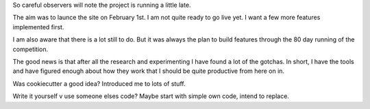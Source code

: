 .. title: Mercurial Adjustment
.. slug: mercurial-adjustment
.. date: 2015-02-06 19:47:43 UTC
.. tags: draft
.. link: 
.. description: 
.. type: text

So careful observers will note the project is running a little late.

The aim was to launce the site on February 1st.  I am not quite ready
to go live yet.   I want a few more features implemented first.  

I am also aware that there is a lot still to do.  But it was always
the plan to build features through the 80 day running of the
competition.

The good news is that after all the research and experimenting I have
found a lot of the gotchas.  In short, I have the tools and have
figured enough about how they work that I should be quite productive
from here on in.

Was cookiecutter a good idea?  Introduced me to lots of stuff.

Write it yourself v use someone elses code?   Maybe start with simple
own code, intend to replace.


